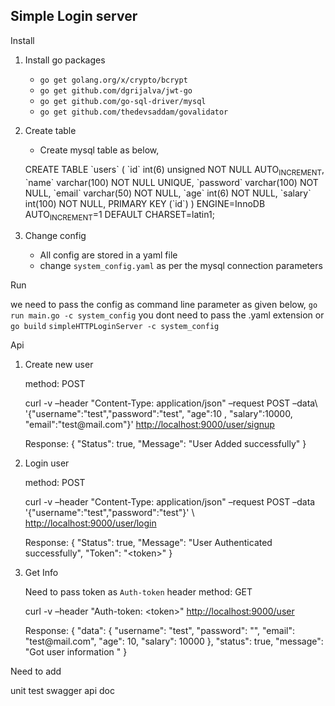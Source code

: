 ** Simple Login server

**** Install
***** Install go packages
      - =go get golang.org/x/crypto/bcrypt=
      - =go get github.com/dgrijalva/jwt-go=
      - =go get github.com/go-sql-driver/mysql=
      - =go get github.com/thedevsaddam/govalidator=

***** Create table
      - Create mysql table as below,

      CREATE TABLE `users` (
      `id` int(6) unsigned NOT NULL AUTO_INCREMENT,
      `name` varchar(100) NOT NULL UNIQUE,
      `password` varchar(100) NOT NULL,
      `email` varchar(50) NOT NULL,
      `age` int(6) NOT NULL,
      `salary` int(100) NOT NULL,
      PRIMARY KEY (`id`)
      ) ENGINE=InnoDB AUTO_INCREMENT=1 DEFAULT CHARSET=latin1;

***** Change config
      - All config are stored in a yaml file
      - change =system_config.yaml= as per the mysql connection parameters


**** Run
     we need to pass the config as command line parameter as given below,
     =go run main.go -c system_config= you dont need to pass the .yaml extension
     or
     =go build=
     =simpleHTTPLoginServer -c system_config=


**** Api
     
***** Create new user

     method: POST

     curl -v  --header "Content-Type: application/json"   --request POST   --data\
     '{"username":"test","password":"test", "age":10 , "salary":10000, "email":"test@mail.com"}'   http://localhost:9000/user/signup

     Response:
     {
     "Status": true,
     "Message": "User Added successfully"
     }

***** Login user

     method: POST

     curl -v  --header "Content-Type: application/json"   --request POST   --data '{"username":"test","password":"test"}'  \
     http://localhost:9000/user/login 

     Response:
     {
     "Status": true,
     "Message": "User Authenticated successfully",
     "Token": "<token>"
     }
     
     
***** Get Info
     
     Need to pass token as =Auth-token= header
     method: GET
     
     curl -v  --header "Auth-token: <token>" http://localhost:9000/user

     Response:
     {
     "data": {
     "username": "test",
     "password": "",
     "email": "test@mail.com",
     "age": 10,
     "salary": 10000
     },
     "status": true,
     "message": "Got user information "
     }



**** Need to add
     unit test
     swagger api doc
     
